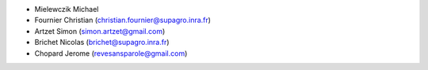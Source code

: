 * Mielewczik	Michael
* Fournier	Christian	(christian.fournier@supagro.inra.fr)
* Artzet	Simon		(simon.artzet@gmail.com)
* Brichet	Nicolas		(brichet@supagro.inra.fr)
* Chopard   Jerome      (revesansparole@gmail.com)
